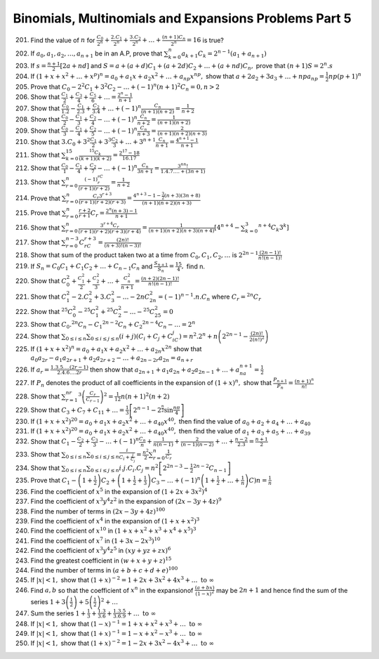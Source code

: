 .. meta::
   :author: Shiv Shankar Dayal
   :title: Binomial Theorem
   :description: Algebra
   :keywords: Algebra, ratio, proportions, variations, complex numbers,
              arithmetic progressions, geometric progressions, harmonic
              progressions, series, sequence, quadratic equations,
              permutations, combinations, lograithms, binomial theorem,
              determinant, matrices

Binomials, Multinomials and Expansions Problems Part 5
******************************************************
201. Find the value of :math:`n` for :math:`\frac{C_0}{2^n} + \frac{2.C_1}{2^n}
     + \frac{3.C_2}{2^n} + \ldots + \frac{(n + 1)C_n}{2^n} = 16` is true?

202. If :math:`a_0, a_1, a_2, \ldots, a_{n + 1}` be in an A.P, prove that
     :math:`\sum_{k = 0}^n a_{k + 1}C_k = 2^{n - 1}(a_1 + a_{n + 1})`

203. If :math:`s = \frac{n + 1}{2}[2a + nd]` and :math:`S = a + (a + d)C_1 +
     (a + 2d)C_2 + \ldots + (a + nd)C_n,` prove that :math:`(n + 1)S = 2^n.s`

204. If :math:`(1 + x + x^2 + \ldots + x^p)^n = a_0 + a_1x + a_2x^2 + \ldots +
     a_{np}x^{np},` show that :math:`a + 2a_2 + 3a_3 + \ldots + npa_{np} =
     \frac{1}{2}np(p + 1)^n`

205. Prove that :math:`C_0 - 2^2C_1 + 3^2 C_2 - \ldots + (-1)^n(n + 1)^2C_n =
     0, n > 2`

206. Show that :math:`\frac{C_1}{2} + \frac{C_3}{4} + \frac{C_5}{6} + \ldots =
     \frac{2^n - 1}{n + 1}`

207. Show that :math:`\frac{C_0}{1.2} - \frac{C_1}{2.3} + \frac{C_2}{3.4} +
     \ldots + (-1)^n\frac{C_n}{(n + 1)(n + 2)} = \frac{1}{n + 2}`

208. Show that :math:`\frac{C_0}{2} - \frac{C_1}{3} + \frac{C_2}{4} - \ldots +
     (-1)^n\frac{C_n}{n + 2} = \frac{1}{(n + 1)(n + 2)}`

209. Show that :math:`\frac{C_0}{3} - \frac{C_1}{4} + \frac{C_2}{5} - \ldots +
     (-1)^n\frac{C_n}{n + 3} = \frac{2}{(n + 1)(n + 2)(n + 3)}`

210. Show that :math:`3.C_0 + 3^2\frac{C_1}{2} + 3^3\frac{C_2}{3} + \ldots +
     3^{n + 1}\frac{C_n}{n + 1} = \frac{4^{n + 1} - 1}{n + 1}`

211. Show that :math:`\sum_{k = 0}^{15}\frac{{}^{15}C_k}{(k + 1)(k + 2)} =
     \frac{2^{17} - 18}{16.17}`

212. Show that :math:`\frac{C_0}{1} - \frac{C_1}{4} + \frac{C_2}{7} - \ldots +
     (-1)^n\frac{C_n}{3n + 1} = \frac{3^nn!}{1.4.7.\ldots + (3n + 1)}`

213. Show that :math:`\sum_{r = 0}^n \frac{(-1)^rC_r}{(r + 1)(r + 2)} =
     \frac{1}{n + 2}`

214. Prove that :math:`\sum_{r = 0}^n \frac{C_r3^{r + 3}}{(r + 1)(r + 2)(r +
     3)} = \frac{4^{n + 3} - 1 - \frac{3}{2}(n + 3)(3n + 8)}{(n + 1)(n + 2)(n +
     3)}`

215. Prove that :math:`\sum_{r = 0}^n \frac{r + 2}{r + 1}C_r = \frac{2^n(n + 3)
     - 1}{n + 1}`

216. Show that :math:`\sum_{r = 0}^n \frac{3^{r + 4}C_r}{(r + 1)(r + 2)(r +
     3)(r + 4)} = \frac{1}{(n + 1)(n + 2)(n + 3)(n + 4)}\left[4^{n + 4} -
     \sum_{k = 0}^3 {}^{n + 4}C_k3^k\right]`

217. Show that :math:`\sum_{r=0}^{n - 3}C_rC_{r + 3} = \frac{(2n)!}{(n +
     3)!(n - 3)!}`

218. Show that sum of the product taken two at a time from :math:`C_0, C_1,
     C_2, \ldots` is :math:`2^{2n - 1}\frac{(2n - 1)!}{n!(n - 1)!}`

219. If :math:`S_n = C_0C_1 + C_1C_2 + \ldots + C_{n - 1}C_n` and
     :math:`\frac{S_{n + 1}}{S_n} = \frac{15}{4},` find n.

220. Show that :math:`C_0^2 + \frac{C_1^2}{2} + \frac{C_2^2}{3} + \ldots +
     \frac{C_n^2}{n + 1} = \frac{(n + 2)(2n - 1)!}{n!(n - 1)!}`

221. Show that :math:`C_1^2 -2.C_2^2 + 3.C_3^2 - \ldots - 2nC_{2n}^2 = (-1)^{n -
     1}.n.C_n` where :math:`C_r = {}^{2n}C_r`

222. Show that :math:`{}^{25}C_0^2 - {}^{25}C_1^2 + {}^{25}C_2^2 - \ldots -
     {}^{25}C_25^2 = 0`

223. Show that :math:`C_0.{}^{2n}C_n - C_1{}^{2n - 2}C_n + C_2{}^{2n -4}C_n -
     \ldots = 2^n`

224. Show that :math:`\sum_{0\leq i \leq n}\sum_{0\leq i \leq j\leq n}(i +
     j)(C_i + C_j + C_iC_j) = n^2.2^n + n\left(2^{2n - 1} -
     \frac{(2n)!}{2(n!)^2}\right)`

225. If :math:`(1 + x + x^2)^n = a_0 + a_1x + a_2x^2 + \ldots + a_{2n}x^{2n}`
     show that :math:`a_0a_{2r} - a_1a_{2r + 1} + a_2a_{2r + 2} - \ldots +
     a_{2n -2r}a_{2n} = a_{n + r}`

226. If :math:`a_r = \frac{1.3.5.\ldots (2r - 1)}{2.4.6.\ldots 2r}` then show
     that :math:`a_{2n + 1} + a_1a_{2n} + a_2a_{2n - 1} + \ldots +
     a_na_{n + 1} = \frac{1}{2}`

227. If :math:`P_n` denotes the product of all coefficients in the expansion of
     :math:`(1 + x)^n,` show that :math:`\frac{P_{n + 1}}{P_n} = \frac{(n +
     1)^n}{n!}`

228. Show that :math:`\sum_{r = 1}^nr^3\left(\frac{C_r}{C_{r - 1}}\right)^2 =
     \frac{1}{12}n(n + 1)^2(n + 2)`

229. Show that :math:`C_3 + C_7 + C_11 + \ldots = \frac{1}{3}\left[2^{n - 1}
     -2^{\frac{n}{2}}\sin \frac{n\pi}{4}\right]`

230. If :math:`(1 + x + x^2)^{20} = a_0 + a_1x + a_2x^2 + \ldots +
     a_{40}x^{40},` then find the value of :math:`a_0 + a_2 + a_4 + \ldots +
     a_{40}`

231. If :math:`(1 + x + x^2)^{20} = a_0 + a_1x + a_2x^2 + \ldots +
     a_{40}x^{40},` then find the value of :math:`a_1 + a_3 + a_5 + \ldots +
     a_{39}`

232. Show that :math:`C_1 - \frac{C_2}{2} + \frac{C_3}{3} - \ldots +
     (-1)^n\frac{C_n}{n} + \frac{1}{n(n - 1)} + \frac{2}{(n - 1)(n - 2)} +
     \ldots + \frac{n - 2}{2.3} = \frac{n + 1}{2}`

233. Show that :math:`\sum_{0\leq i \leq n}\sum_{0\leq i \leq j\leq n}
     \frac{i}{C_i + \frac{j}{C_j}} = \frac{n^2}{2}\sum_{r = 0}^n \frac{1}{C_r}`

234. Show that :math:`\sum_{0\leq i \leq n}\sum_{0\leq i \leq j\leq n}
     i.j.C_i.C_j = n^2\left[2^{2n - 3} - \frac{1}{2}{}^{2n - 2}C_{n -
     1}\right]`

235. Prove that :math:`C_1 - \left(1 + \frac{1}{2}\right)C_2 + \left(1 +
     \frac{1}{2} + \frac{1}{3}\right)C_3 - \ldots + (-1)^n\left(1 + \frac{1}{2}
     + \ldots + \frac{1}{n}\right)C)n = \frac{1}{n}`

236. Find the coefficient of :math:`x^5` in the expansion of :math:`(1 + 2x +
     3x^2)^4`

237. Find the coefficient of :math:`x^3y^4z^2` in the expansion of :math:`(2x -
     3y + 4z)^9`

238. Find the number of terms in :math:`(2x - 3y + 4z)^{100}`

239. Find the coefficient of :math:`x^4` in the expansion of :math:`(1 + x +
     x^2)^3`

240. Find the coefficient of :math:`x^{10}` in :math:`(1 + x + x^2 + x^3 +
     x^4 + x^5)^3`

241. Find the coefficient of :math:`x^7` in :math:`(1 + 3x - 2x^3)^{10}`

242. Find the coefficient of :math:`x^3y^4z^5` in :math:`(xy + yz + zx)^6`

243. Find the greatest coefficient in :math:`(w + x + y + z)^{15}`

244. Find the number of terms in :math:`(a + b + c + d + e)^{100}`

245. If :math:`|x| < 1,` show that :math:`(1 + x)^{-2} = 1 + 2x + 3x^2 + 4x^3 +
     \ldots ~\text{to}~\infty`

246. Find :math:`a, b` so that the coefficient of :math:`x^n` in the
     expansionof :math:`\frac{(a + bx)}{(1 - x)^2}` may be :math:`2n + 1` and
     hence find the sum of the series :math:`1 + 3\left(\frac{1}{2}\right) +
     5\left(\frac{1}{2}\right)^2 + \ldots`

247. Sum the series :math:`1 + \frac{1}{3} + \frac{1.3}{3.6} +
     \frac{1.3.5}{3.6.9} + \ldots~\text{to}~\infty`

248. If :math:`|x| <1,` show that :math:`(1 - x)^{-1} = 1 + x + x^2 + x^3 +
     \ldots~\text{to}~\infty`

249. If :math:`|x| <1,` show that :math:`(1 + x)^{-1} = 1 - x + x^2 - x^3 +
     \ldots~\text{to}~\infty`

250. If :math:`|x| <1,` show that :math:`(1 + x)^{-2} = 1 - 2x + 3x^2 - 4x^3 +
     \ldots~\text{to}~\infty`
